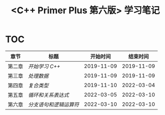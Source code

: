#+title: <C++ Primer Plus 第六版> 学习笔记

* TOC

| 章节   | 标题                 |   开始时间 |   结束时间 |
|--------+----------------------+------------+------------|
| 第二章 | [[ch02/][开始学习 C++]]         | 2019-11-09 | 2019-11-09 |
| 第三章 | [[ch03/][处理数据]]             | 2019-11-09 | 2019-11-09 |
| 第四章 | [[ch04/][复合类型]]             | 2019-11-10 | 2022-03-04 |
| 第五章 | [[ch05/][循环和关系表达式]]     | 2022-03-05 | 2022-03-10 |
| 第六章 | [[ch06/][分支语句和逻辑运算符]] | 2022-03-10 | 2022-03-10 |

